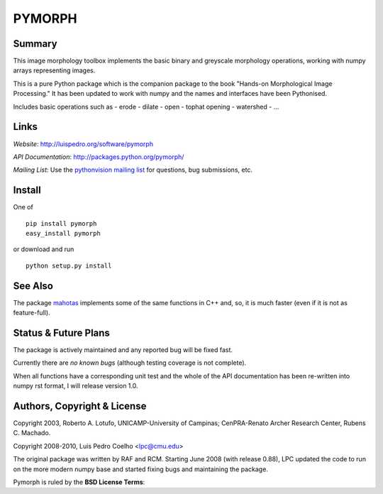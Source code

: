 ========
PYMORPH
========


Summary
-------

This image morphology toolbox implements the basic binary and greyscale
morphology operations, working with numpy arrays representing images.

This is a pure Python package which is the companion package
to the book "Hands-on Morphological Image Processing." It has been
updated to work with numpy and the names and interfaces have been
Pythonised.


Includes basic operations such as
- erode
- dilate
- open
- tophat opening
- watershed
- ...

Links
-----

*Website*: `http://luispedro.org/software/pymorph
<http://luispedro.org/software/pymorph>`_

*API Documentation*: `http://packages.python.org/pymorph/
<http://packages.python.org/pymorph/>`__

*Mailing List*: Use the `pythonvision mailing list
<http://groups.google.com/group/pythonvision>`_ for questions, bug
submissions, etc.

Install
-------

One of

::

    pip install pymorph
    easy_install pymorph

or download and run

::

    python setup.py install

See Also
--------

The package `mahotas <http://luispedro.org/software/mahotas>`_ implements some
of the same functions in C++ and, so, it is much faster (even if it is not as
feature-full).

Status & Future Plans
---------------------

The package is actively maintained and any reported bug will be fixed fast.

Currently there are *no known bugs* (although testing coverage is not complete).

When all functions have a corresponding unit test and the whole of the
API documentation has been re-written into numpy rst format, I will release
version 1.0.

Authors, Copyright & License
----------------------------

Copyright 2003, Roberto A. Lotufo, UNICAMP-University of Campinas;
CenPRA-Renato Archer Research Center, Rubens C. Machado.

Copyright 2008-2010, Luis Pedro Coelho <lpc@cmu.edu>

The original package was written by RAF and RCM. Starting June 2008 (with
release 0.88), LPC updated the code to run on the more modern numpy base and
started fixing bugs and maintaining the package.

Pymorph is ruled by the **BSD License Terms**:
